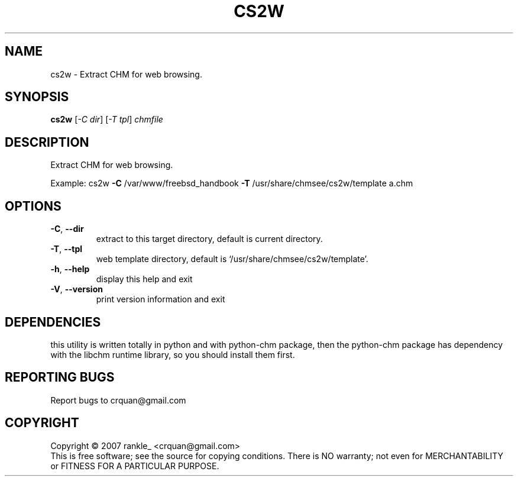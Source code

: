 .\" DO NOT MODIFY THIS FILE!  It was generated by help2man 1.36.
.TH CS2W "1" "July 2007" "cs2w 0.0.1" "User Commands"
.SH NAME
cs2w \- Extract CHM for web browsing.
.SH SYNOPSIS
.B cs2w
[\fI-C dir\fR] [\fI-T tpl\fR] \fIchmfile\fR
.SH DESCRIPTION
Extract CHM for web browsing.
.PP
Example: cs2w \fB\-C\fR /var/www/freebsd_handbook \fB\-T\fR /usr/share/chmsee/cs2w/template a.chm
.SH OPTIONS
.TP
\fB\-C\fR, \fB\-\-dir\fR
extract to this target directory, default is current directory.
.TP
\fB\-T\fR, \fB\-\-tpl\fR
web template directory, default is `/usr/share/chmsee/cs2w/template'.
.TP
\fB\-h\fR, \fB\-\-help\fR
display this help and exit
.TP
\fB\-V\fR, \fB\-\-version\fR
print version information and exit
.SH "DEPENDENCIES"
this utility is written totally in python and with python-chm
package, then the python-chm package has dependency with the libchm
runtime library, so you should install them first.
.SH "REPORTING BUGS"
Report bugs to crquan@gmail.com
.SH COPYRIGHT
Copyright \(co 2007  rankle_ <crquan@gmail.com>
.br
This is free software; see the source for copying conditions. There is NO
warranty; not even for MERCHANTABILITY or FITNESS FOR A PARTICULAR PURPOSE.
